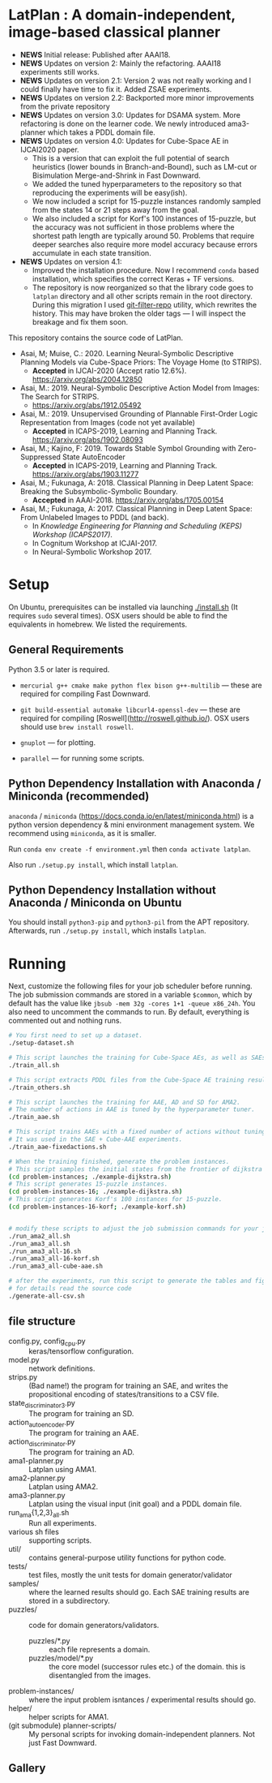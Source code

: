 
[[./img/latplanlogo-simple.svg.png]]

* LatPlan : A domain-independent, image-based classical planner

+ *NEWS* Initial release: Published after AAAI18.
+ *NEWS* Updates on version 2: Mainly the refactoring. AAAI18 experiments still works.
+ *NEWS* Updates on version 2.1: Version 2 was not really working and I could finally have time to fix it. Added ZSAE experiments.
+ *NEWS* Updates on version 2.2: Backported more minor improvements from the private repository
+ *NEWS* Updates on version 3.0: Updates for DSAMA system. More refactoring is done on the learner code.
  We newly introduced ama3-planner which takes a PDDL domain file.
+ *NEWS* Updates on version 4.0: Updates for Cube-Space AE in IJCAI2020 paper.
  + This is a version that can exploit the full potential of search heuristics (lower bounds in Branch-and-Bound),
    such as LM-cut or Bisimulation Merge-and-Shrink in Fast Downward.
  + We added the tuned hyperparameters to the repository so that reproducing the experiments will be easy(ish).
  + We now included a script for 15-puzzle instances randomly sampled from the states
    14 or 21 steps away from the goal.
  + We also included a script for Korf's 100 instances of 15-puzzle, but the accuracy
    was not sufficient in those problems where the shortest path length are typically around 50.
    Problems that require deeper searches also require more model accuracy because
    errors accumulate in each state transition.
+ *NEWS* Updates on version 4.1:
  + Improved the installation procedure. Now I recommend =conda= based installation, which specifies the correct Keras + TF versions.
  + The repository is now reorganized so that the library code goes to =latplan= directory and all other scripts remain in the root directory.
    During this migration I used [[https://github.com/newren/git-filter-repo][git-filter-repo]] utility, which rewrites the history.
    This may have broken the older tags --- I will inspect the breakage and fix them soon.

# [[https://travis-ci.org/guicho271828/latplan][https://travis-ci.org/guicho271828/latplan.svg?branch=master]]

This repository contains the source code of LatPlan.

+ Asai, M; Muise, C.: 2020. Learning Neural-Symbolic Descriptive Planning Models via Cube-Space Priors: The Voyage Home (to STRIPS).
  + *Accepted* in IJCAI-2020 (Accept ratio 12.6%). https://arxiv.org/abs/2004.12850
+ Asai, M.: 2019. Neural-Symbolic Descriptive Action Model from Images: The Search for STRIPS.
  + https://arxiv.org/abs/1912.05492
+ Asai, M.: 2019. Unsupervised Grounding of Plannable First-Order Logic Representation from Images (code not yet available)
  + *Accepted* in ICAPS-2019, Learning and Planning Track. https://arxiv.org/abs/1902.08093
+ Asai, M.; Kajino, F: 2019. Towards Stable Symbol Grounding with Zero-Suppressed State AutoEncoder
  + *Accepted* in ICAPS-2019, Learning and Planning Track. https://arxiv.org/abs/1903.11277
+ Asai, M.; Fukunaga, A: 2018. Classical Planning in Deep Latent Space: Breaking the Subsymbolic-Symbolic Boundary.
  + *Accepted* in AAAI-2018. https://arxiv.org/abs/1705.00154
+ Asai, M.; Fukunaga, A: 2017. Classical Planning in Deep Latent Space: From Unlabeled Images to PDDL (and back).
  + In /Knowledge Engineering for Planning and Scheduling (KEPS) Workshop (ICAPS2017)/.
  + In Cognitum Workshop at ICJAI-2017.
  + In Neural-Symbolic Workshop 2017.

* Setup

On Ubuntu, prerequisites can be installed via launching [[./install.sh]] (It requires =sudo= several times).
OSX users should be able to find the equivalents in homebrew. We listed the requirements.

** General Requirements

Python 3.5 or later is required.

+ =mercurial g++ cmake make python flex bison g++-multilib= --- these are required for compiling Fast Downward.

+ =git build-essential automake libcurl4-openssl-dev= --- these are required for compiling [Roswell](http://roswell.github.io/). OSX users should use =brew install roswell=.

+ =gnuplot= --- for plotting.

+ =parallel= --- for running some scripts.

** Python Dependency Installation with Anaconda / Miniconda (recommended)

=anaconda= / =miniconda= (https://docs.conda.io/en/latest/miniconda.html) is a
python version dependency & mini environment management system.
We recommend using =miniconda=, as it is smaller.

Run =conda env create -f environment.yml= then =conda activate latplan=.

Also run =./setup.py install=, which install =latplan=.

** Python Dependency Installation without Anaconda / Miniconda on Ubuntu

You should install =python3-pip= and =python3-pil= from the APT repository.
Afterwards, run =./setup.py install=, which installs =latplan=.

* Running

Next, customize the following files for your job scheduler before running.
The job submission commands are stored in a variable =$common=, which by default
has the value like =jbsub -mem 32g -cores 1+1 -queue x86_24h=.
You also need to uncomment the commands to run.
By default, everything is commented out and nothing runs.

#+begin_src sh
# You first need to set up a dataset.
./setup-dataset.sh

# This script launches the training for Cube-Space AEs, as well as SAEs used for AMA2.
./train_all.sh

# This script extracts PDDL files from the Cube-Space AE training results.
./train_others.sh

# This script launches the training for AAE, AD and SD for AMA2.
# The number of actions in AAE is tuned by the hyperparameter tuner.
./train_aae.sh

# This script trains AAEs with a fixed number of actions without tuning.
# It was used in the SAE + Cube-AAE experiments.
./train_aae-fixedactions.sh

# When the training finished, generate the problem instances.
# This script samples the initial states from the frontier of dijkstra search.
(cd problem-instances; ./example-dijkstra.sh)
# This script generates 15-puzzle instances.
(cd problem-instances-16; ./example-dijkstra.sh)
# This script generates Korf's 100 instances for 15-puzzle.
(cd problem-instances-16-korf; ./example-korf.sh)


# modify these scripts to adjust the job submission commands for your job scheduler.
./run_ama2_all.sh 
./run_ama3_all.sh 
./run_ama3_all-16.sh
./run_ama3_all-16-korf.sh
./run_ama3_all-cube-aae.sh

# after the experiments, run this script to generate the tables and figures.
# for details read the source code
./generate-all-csv.sh

#+end_src

** file structure

+ config.py, config_cpu.py :: keras/tensorflow configuration.
+ model.py :: network definitions.
+ strips.py :: (Bad name!) the program for training an SAE,
               and writes the propositional encoding of states/transitions to a CSV file.
+ state_discriminator3.py :: The program for training an SD.
+ action_autoencoder.py :: The program for training an AAE.
+ action_discriminator.py :: The program for training an AD.
+ ama1-planner.py :: Latplan using AMA1.
+ ama2-planner.py :: Latplan using AMA2.
+ ama3-planner.py :: Latplan using the visual input (init goal) and a PDDL domain file.
+ run_ama{1,2,3}_all.sh :: Run all experiments.
+ various sh files :: supporting scripts.
+ util/ :: contains general-purpose utility functions for python code.
+ tests/ :: test files, mostly the unit tests for domain generator/validator
+ samples/ :: where the learned results should go. Each SAE training results are stored in a subdirectory.
+ puzzles/ :: code for domain generators/validators.
  + puzzles/*.py :: each file represents a domain. 
  + puzzles/model/*.py :: the core model (successor rules etc.) of the domain. this is disentangled from the images.
+ problem-instances/ :: where the input problem isntances / experimental results should go.
+ helper/ :: helper scripts for AMA1.
+ (git submodule) planner-scripts/ :: My personal scripts for invoking domain-independent planners.
     Not just Fast Downward.

** Gallery

[[./img/hanoi_4_3_36_81_conv_blind_path_0.png]]
[[./img/lightsout_digital_4_36_20000_conv_Astar_path_0.png]]
[[./img/lightsout_twisted_4_36_20000_conv_Astar_path_0.png]]
[[./img/puzzle_mandrill_3_3_36_20000_conv_blind_path_0.png]]
[[./img/puzzle_mnist_3_3_36_20000_conv_blind_path_0.png]]
[[./img/puzzle_spider_3_3_36_20000_conv_blind_path_0.png]]
